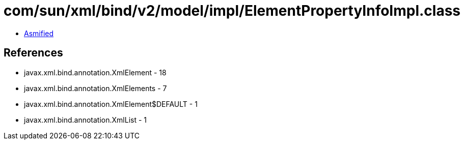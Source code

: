 = com/sun/xml/bind/v2/model/impl/ElementPropertyInfoImpl.class

 - link:ElementPropertyInfoImpl-asmified.java[Asmified]

== References

 - javax.xml.bind.annotation.XmlElement - 18
 - javax.xml.bind.annotation.XmlElements - 7
 - javax.xml.bind.annotation.XmlElement$DEFAULT - 1
 - javax.xml.bind.annotation.XmlList - 1
